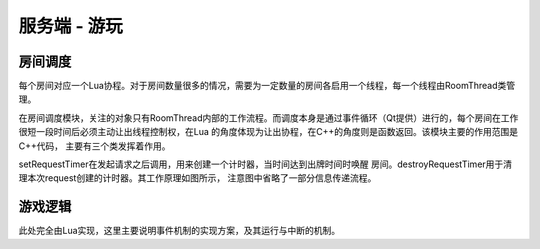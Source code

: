 服务端 - 游玩
==============

房间调度
---------

每个房间对应一个Lua协程。对于房间数量很多的情况，需要为一定数量的房间各启用\
一个线程，每一个线程由RoomThread类管理。

在房间调度模块，关注的对象只有RoomThread内部的工作流程。而调度本身是通过事件\
循环（Qt提供）进行的，每个房间在工作很短一段时间后必须主动让出线程控制权，在Lua
的角度体现为让出协程，在C++的角度则是函数返回。该模块主要的作用范围是C++代码，
主要有三个类发挥着作用。

.. uml:: ./uml/s-logic-schedule.puml

.. uml:: ./uml/s-logic-schedule-stat.puml

.. uml::

  @startuml
  title 信号pushRequest的发起与处理
  !include uml/s-logic-schedule-sig.iuml

  Rou -> R : notify
  activate R
  R -> S : pushRequest
  S -> L : handleRequest
  deactivate R
  @enduml

.. uml::

  @startuml
  title 信号delay的发起与处理
  !include uml/s-logic-schedule-sig.iuml

  L -> R : delay
  activate L
  R -> S : delay
  S <-- S : doDelay
  S -> L : resumeRoom
  deactivate L
  @enduml

.. uml::

  @startuml
  title 信号wakeUp的发起与处理
  !include uml/s-logic-schedule-sig.iuml

  Rou -> R : reply/Room::abandoned
  activate R
  R -> S : wakeUp
  S -> L : resumeRoom
  deactivate R
  @enduml

setRequestTimer在发起请求之后调用，用来创建一个计时器，当时间达到出牌时间时唤醒
房间。destroyRequestTimer用于清理本次request创建的计时器。其工作原理如图所示，
注意图中省略了一部分信息传递流程。

.. uml:: uml/s-logic-request-timer.puml

游戏逻辑
---------

此处完全由Lua实现，这里主要说明事件机制的实现方案，及其运行与中断的机制。
